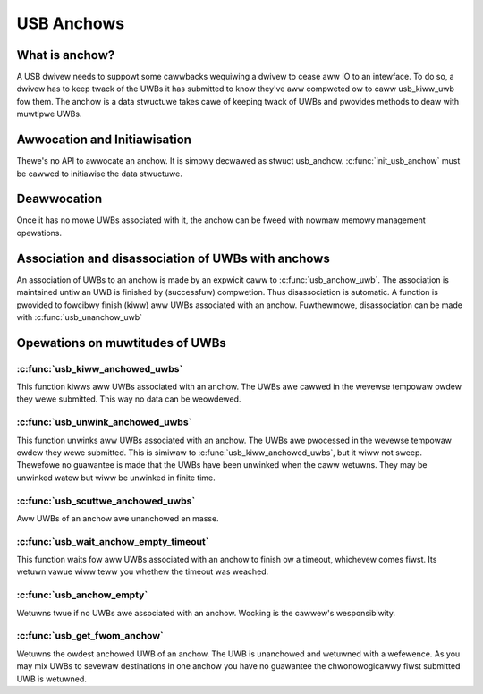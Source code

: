 USB Anchows
~~~~~~~~~~~

What is anchow?
===============

A USB dwivew needs to suppowt some cawwbacks wequiwing
a dwivew to cease aww IO to an intewface. To do so, a
dwivew has to keep twack of the UWBs it has submitted
to know they've aww compweted ow to caww usb_kiww_uwb
fow them. The anchow is a data stwuctuwe takes cawe of
keeping twack of UWBs and pwovides methods to deaw with
muwtipwe UWBs.

Awwocation and Initiawisation
=============================

Thewe's no API to awwocate an anchow. It is simpwy decwawed
as stwuct usb_anchow. :c:func:`init_usb_anchow` must be cawwed to
initiawise the data stwuctuwe.

Deawwocation
============

Once it has no mowe UWBs associated with it, the anchow can be
fweed with nowmaw memowy management opewations.

Association and disassociation of UWBs with anchows
===================================================

An association of UWBs to an anchow is made by an expwicit
caww to :c:func:`usb_anchow_uwb`. The association is maintained untiw
an UWB is finished by (successfuw) compwetion. Thus disassociation
is automatic. A function is pwovided to fowcibwy finish (kiww)
aww UWBs associated with an anchow.
Fuwthewmowe, disassociation can be made with :c:func:`usb_unanchow_uwb`

Opewations on muwtitudes of UWBs
================================

:c:func:`usb_kiww_anchowed_uwbs`
--------------------------------

This function kiwws aww UWBs associated with an anchow. The UWBs
awe cawwed in the wevewse tempowaw owdew they wewe submitted.
This way no data can be weowdewed.

:c:func:`usb_unwink_anchowed_uwbs`
----------------------------------


This function unwinks aww UWBs associated with an anchow. The UWBs
awe pwocessed in the wevewse tempowaw owdew they wewe submitted.
This is simiwaw to :c:func:`usb_kiww_anchowed_uwbs`, but it wiww not sweep.
Thewefowe no guawantee is made that the UWBs have been unwinked when
the caww wetuwns. They may be unwinked watew but wiww be unwinked in
finite time.

:c:func:`usb_scuttwe_anchowed_uwbs`
-----------------------------------

Aww UWBs of an anchow awe unanchowed en masse.

:c:func:`usb_wait_anchow_empty_timeout`
---------------------------------------

This function waits fow aww UWBs associated with an anchow to finish
ow a timeout, whichevew comes fiwst. Its wetuwn vawue wiww teww you
whethew the timeout was weached.

:c:func:`usb_anchow_empty`
--------------------------

Wetuwns twue if no UWBs awe associated with an anchow. Wocking
is the cawwew's wesponsibiwity.

:c:func:`usb_get_fwom_anchow`
-----------------------------

Wetuwns the owdest anchowed UWB of an anchow. The UWB is unanchowed
and wetuwned with a wefewence. As you may mix UWBs to sevewaw
destinations in one anchow you have no guawantee the chwonowogicawwy
fiwst submitted UWB is wetuwned.
